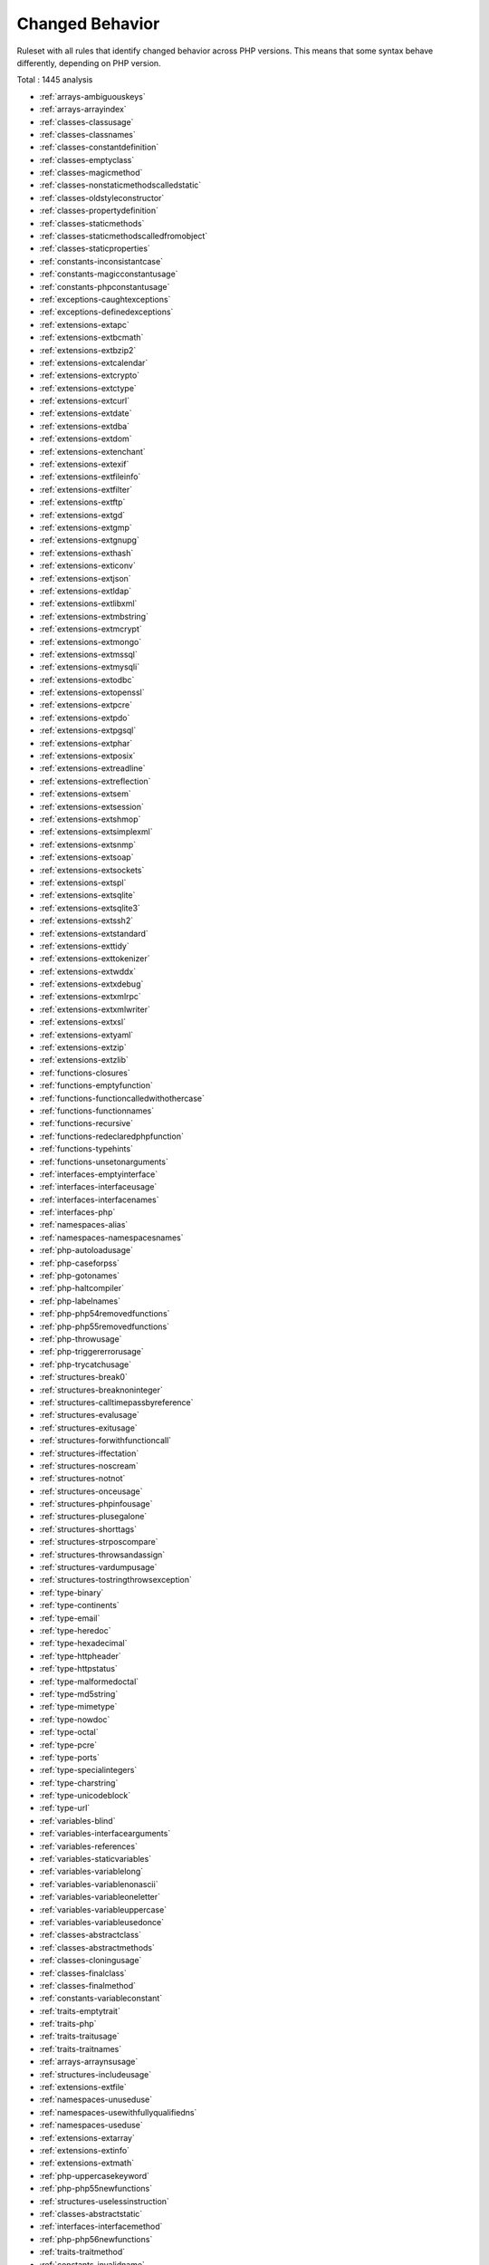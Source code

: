 .. _ruleset-changed-behavior:

Changed Behavior
++++++++++++++++

.. meta::
	:description:
		Changed Behavior: Ruleset with all rules that identify changed behavior across PHP versions..
	:twitter:card: summary_large_image
	:twitter:site: @exakat
	:twitter:title: Changed Behavior
	:twitter:description: Changed Behavior: Ruleset with all rules that identify changed behavior across PHP versions.
	:twitter:creator: @exakat
	:twitter:image:src: https://www.exakat.io/wp-content/uploads/2020/06/logo-exakat.png
	:og:image: https://www.exakat.io/wp-content/uploads/2020/06/logo-exakat.png
	:og:title: Changed Behavior
	:og:type: article
	:og:description: Ruleset with all rules that identify changed behavior across PHP versions.
	:og:url: https://exakat.readthedocs.io/en/latest/Rulesets/Changed Behavior.html
	:og:locale: en

Ruleset with all rules that identify changed behavior across PHP versions. This means that some syntax behave differently, depending on PHP version.

Total : 1445 analysis

* :ref:`arrays-ambiguouskeys`
* :ref:`arrays-arrayindex`
* :ref:`classes-classusage`
* :ref:`classes-classnames`
* :ref:`classes-constantdefinition`
* :ref:`classes-emptyclass`
* :ref:`classes-magicmethod`
* :ref:`classes-nonstaticmethodscalledstatic`
* :ref:`classes-oldstyleconstructor`
* :ref:`classes-propertydefinition`
* :ref:`classes-staticmethods`
* :ref:`classes-staticmethodscalledfromobject`
* :ref:`classes-staticproperties`
* :ref:`constants-inconsistantcase`
* :ref:`constants-magicconstantusage`
* :ref:`constants-phpconstantusage`
* :ref:`exceptions-caughtexceptions`
* :ref:`exceptions-definedexceptions`
* :ref:`extensions-extapc`
* :ref:`extensions-extbcmath`
* :ref:`extensions-extbzip2`
* :ref:`extensions-extcalendar`
* :ref:`extensions-extcrypto`
* :ref:`extensions-extctype`
* :ref:`extensions-extcurl`
* :ref:`extensions-extdate`
* :ref:`extensions-extdba`
* :ref:`extensions-extdom`
* :ref:`extensions-extenchant`
* :ref:`extensions-extexif`
* :ref:`extensions-extfileinfo`
* :ref:`extensions-extfilter`
* :ref:`extensions-extftp`
* :ref:`extensions-extgd`
* :ref:`extensions-extgmp`
* :ref:`extensions-extgnupg`
* :ref:`extensions-exthash`
* :ref:`extensions-exticonv`
* :ref:`extensions-extjson`
* :ref:`extensions-extldap`
* :ref:`extensions-extlibxml`
* :ref:`extensions-extmbstring`
* :ref:`extensions-extmcrypt`
* :ref:`extensions-extmongo`
* :ref:`extensions-extmssql`
* :ref:`extensions-extmysqli`
* :ref:`extensions-extodbc`
* :ref:`extensions-extopenssl`
* :ref:`extensions-extpcre`
* :ref:`extensions-extpdo`
* :ref:`extensions-extpgsql`
* :ref:`extensions-extphar`
* :ref:`extensions-extposix`
* :ref:`extensions-extreadline`
* :ref:`extensions-extreflection`
* :ref:`extensions-extsem`
* :ref:`extensions-extsession`
* :ref:`extensions-extshmop`
* :ref:`extensions-extsimplexml`
* :ref:`extensions-extsnmp`
* :ref:`extensions-extsoap`
* :ref:`extensions-extsockets`
* :ref:`extensions-extspl`
* :ref:`extensions-extsqlite`
* :ref:`extensions-extsqlite3`
* :ref:`extensions-extssh2`
* :ref:`extensions-extstandard`
* :ref:`extensions-exttidy`
* :ref:`extensions-exttokenizer`
* :ref:`extensions-extwddx`
* :ref:`extensions-extxdebug`
* :ref:`extensions-extxmlrpc`
* :ref:`extensions-extxmlwriter`
* :ref:`extensions-extxsl`
* :ref:`extensions-extyaml`
* :ref:`extensions-extzip`
* :ref:`extensions-extzlib`
* :ref:`functions-closures`
* :ref:`functions-emptyfunction`
* :ref:`functions-functioncalledwithothercase`
* :ref:`functions-functionnames`
* :ref:`functions-recursive`
* :ref:`functions-redeclaredphpfunction`
* :ref:`functions-typehints`
* :ref:`functions-unsetonarguments`
* :ref:`interfaces-emptyinterface`
* :ref:`interfaces-interfaceusage`
* :ref:`interfaces-interfacenames`
* :ref:`interfaces-php`
* :ref:`namespaces-alias`
* :ref:`namespaces-namespacesnames`
* :ref:`php-autoloadusage`
* :ref:`php-caseforpss`
* :ref:`php-gotonames`
* :ref:`php-haltcompiler`
* :ref:`php-labelnames`
* :ref:`php-php54removedfunctions`
* :ref:`php-php55removedfunctions`
* :ref:`php-throwusage`
* :ref:`php-triggererrorusage`
* :ref:`php-trycatchusage`
* :ref:`structures-break0`
* :ref:`structures-breaknoninteger`
* :ref:`structures-calltimepassbyreference`
* :ref:`structures-evalusage`
* :ref:`structures-exitusage`
* :ref:`structures-forwithfunctioncall`
* :ref:`structures-iffectation`
* :ref:`structures-noscream`
* :ref:`structures-notnot`
* :ref:`structures-onceusage`
* :ref:`structures-phpinfousage`
* :ref:`structures-plusegalone`
* :ref:`structures-shorttags`
* :ref:`structures-strposcompare`
* :ref:`structures-throwsandassign`
* :ref:`structures-vardumpusage`
* :ref:`structures-tostringthrowsexception`
* :ref:`type-binary`
* :ref:`type-continents`
* :ref:`type-email`
* :ref:`type-heredoc`
* :ref:`type-hexadecimal`
* :ref:`type-httpheader`
* :ref:`type-httpstatus`
* :ref:`type-malformedoctal`
* :ref:`type-md5string`
* :ref:`type-mimetype`
* :ref:`type-nowdoc`
* :ref:`type-octal`
* :ref:`type-pcre`
* :ref:`type-ports`
* :ref:`type-specialintegers`
* :ref:`type-charstring`
* :ref:`type-unicodeblock`
* :ref:`type-url`
* :ref:`variables-blind`
* :ref:`variables-interfacearguments`
* :ref:`variables-references`
* :ref:`variables-staticvariables`
* :ref:`variables-variablelong`
* :ref:`variables-variablenonascii`
* :ref:`variables-variableoneletter`
* :ref:`variables-variableuppercase`
* :ref:`variables-variableusedonce`
* :ref:`classes-abstractclass`
* :ref:`classes-abstractmethods`
* :ref:`classes-cloningusage`
* :ref:`classes-finalclass`
* :ref:`classes-finalmethod`
* :ref:`constants-variableconstant`
* :ref:`traits-emptytrait`
* :ref:`traits-php`
* :ref:`traits-traitusage`
* :ref:`traits-traitnames`
* :ref:`arrays-arraynsusage`
* :ref:`structures-includeusage`
* :ref:`extensions-extfile`
* :ref:`namespaces-unuseduse`
* :ref:`namespaces-usewithfullyqualifiedns`
* :ref:`namespaces-useduse`
* :ref:`extensions-extarray`
* :ref:`extensions-extinfo`
* :ref:`extensions-extmath`
* :ref:`php-uppercasekeyword`
* :ref:`php-php55newfunctions`
* :ref:`structures-uselessinstruction`
* :ref:`classes-abstractstatic`
* :ref:`interfaces-interfacemethod`
* :ref:`php-php56newfunctions`
* :ref:`traits-traitmethod`
* :ref:`constants-invalidname`
* :ref:`constants-multipleconstantdefinition`
* :ref:`functions-wrongoptionalparameter`
* :ref:`functions-multiplesamearguments`
* :ref:`structures-echoprintconsistance`
* :ref:`php-isnullvsequalnull`
* :ref:`portability-fopenmode`
* :ref:`classes-thisisnotanarray`
* :ref:`type-onevariablestrings`
* :ref:`php-castingusage`
* :ref:`structures-functionsubscripting`
* :ref:`structures-nestedloops`
* :ref:`classes-staticcontainsthis`
* :ref:`php-closurethissupport`
* :ref:`structures-whilelisteach`
* :ref:`structures-onelinetwoinstructions`
* :ref:`functions-oneletterfunctions`
* :ref:`structures-multipledefinedcase`
* :ref:`structures-switchwithoutdefault`
* :ref:`structures-functionpresubscripting`
* :ref:`classes-propertyusedinternally`
* :ref:`classes-thisisforclasses`
* :ref:`structures-nestedternary`
* :ref:`structures-switchwithmultipledefault`
* :ref:`arrays-nonconstantarray`
* :ref:`constants-undefinedconstants`
* :ref:`constants-customconstantusage`
* :ref:`classes-mutualextension`
* :ref:`classes-citsamename`
* :ref:`extensions-extpcntl`
* :ref:`classes-isextclass`
* :ref:`extensions-extredis`
* :ref:`functions-isextfunction`
* :ref:`interfaces-isextinterface`
* :ref:`constants-isextconstant`
* :ref:`structures-htmlentitiescall`
* :ref:`structures-bracketless`
* :ref:`classes-definedconstants`
* :ref:`classes-undefinedconstants`
* :ref:`classes-usedprivatemethod`
* :ref:`classes-unusedprivatemethod`
* :ref:`functions-unusedfunctions`
* :ref:`functions-usedfunctions`
* :ref:`variables-variableusedoncebycontext`
* :ref:`structures-cryptwithoutsalt`
* :ref:`structures-mcryptcreateivwithoutoption`
* :ref:`structures-danglingarrayreferences`
* :ref:`extensions-extsqlsrv`
* :ref:`structures-queriesinloop`
* :ref:`classes-oldstylevar`
* :ref:`functions-aliasesusage`
* :ref:`functions-usesdefaultarguments`
* :ref:`functions-wrongnumberofarguments`
* :ref:`functions-hardcodedpasswords`
* :ref:`classes-unresolvedclasses`
* :ref:`php-exponentusage`
* :ref:`php-newexponent`
* :ref:`classes-constructor`
* :ref:`classes-uselessconstructor`
* :ref:`classes-implementisforinterface`
* :ref:`namespaces-unresolveduse`
* :ref:`structures-conditionalstructures`
* :ref:`constants-unusedconstants`
* :ref:`classes-definedstaticmp`
* :ref:`classes-undefinedstaticmp`
* :ref:`classes-accessprivate`
* :ref:`classes-accessprotected`
* :ref:`classes-psswithoutclass`
* :ref:`extensions-extzmq`
* :ref:`extensions-extmemcache`
* :ref:`extensions-extmemcached`
* :ref:`traits-isexttrait`
* :ref:`functions-variablearguments`
* :ref:`structures-multiplecatch`
* :ref:`classes-variableclasses`
* :ref:`functions-conditionedfunctions`
* :ref:`constants-conditionedconstants`
* :ref:`functions-isgenerator`
* :ref:`structures-tryfinally`
* :ref:`php-password55`
* :ref:`structures-dereferencingas`
* :ref:`php-staticclassusage`
* :ref:`structures-foreachwithlist`
* :ref:`structures-emptywithexpression`
* :ref:`structures-constantconditions`
* :ref:`namespaces-usefunctionsconstants`
* :ref:`structures-constantscalarexpression`
* :ref:`php-uppercasefunction`
* :ref:`functions-multiplereturn`
* :ref:`structures-unreachablecode`
* :ref:`functions-killsapp`
* :ref:`variables-writtenonlyvariable`
* :ref:`functions-mustreturn`
* :ref:`php-debuginfousage`
* :ref:`structures-emptylines`
* :ref:`type-stringinterpolation`
* :ref:`arrays-emptyslots`
* :ref:`functions-wrongnumberofargumentsmethods`
* :ref:`functions-hasfluentinterface`
* :ref:`functions-hasnotfluentinterface`
* :ref:`php-sethandlers`
* :ref:`extensions-extimagick`
* :ref:`classes-unusedmethods`
* :ref:`extensions-extoci8`
* :ref:`classes-usedmethods`
* :ref:`exceptions-overwriteexception`
* :ref:`structures-foreachneedreferencedsource`
* :ref:`structures-foreachreferenceisnotmodified`
* :ref:`extensions-extimap`
* :ref:`classes-overwrittenconst`
* :ref:`security-directinjection`
* :ref:`classes-dynamicmethodcall`
* :ref:`classes-dynamicnew`
* :ref:`classes-dynamicpropertycall`
* :ref:`structures-nochangeincomingvariables`
* :ref:`security-superglobalcontagion`
* :ref:`classes-dynamicclass`
* :ref:`structures-returnvoid`
* :ref:`structures-comparedcomparison`
* :ref:`structures-fileuploadusage`
* :ref:`php-returnwithparenthesis`
* :ref:`classes-unusedclass`
* :ref:`classes-usedclass`
* :ref:`extensions-extintl`
* :ref:`structures-unpreprocessed`
* :ref:`extensions-extpspell`
* :ref:`structures-nodirectaccess`
* :ref:`extensions-extopcache`
* :ref:`constants-isphpconstant`
* :ref:`security-sensitiveargument`
* :ref:`functions-isglobal`
* :ref:`extensions-extexpect`
* :ref:`classes-definedproperty`
* :ref:`classes-undefinedproperty`
* :ref:`classes-hasmagicproperty`
* :ref:`extensions-extgettext`
* :ref:`php-shortopentagrequired`
* :ref:`structures-booleanstrictcomparison`
* :ref:`structures-loneblock`
* :ref:`security-nosleep`
* :ref:`functions-shouldbetypehinted`
* :ref:`type-shouldbesinglequote`
* :ref:`php-superglobalusage`
* :ref:`structures-globalusage`
* :ref:`php-reservednames`
* :ref:`classes-shoulduseself`
* :ref:`structures-implicitglobal`
* :ref:`php-constwitharray`
* :ref:`structures-catchshadowsvariable`
* :ref:`namespaces-namespaceusage`
* :ref:`structures-noarrayunique`
* :ref:`files-definitionsonly`
* :ref:`functions-deepdefinitions`
* :ref:`classes-constantclass`
* :ref:`files-notdefinitionsonly`
* :ref:`structures-repeatedprint`
* :ref:`structures-printwithoutparenthesis`
* :ref:`structures-objectreferences`
* :ref:`classes-redefinedproperty`
* :ref:`classes-locallyunusedproperty`
* :ref:`classes-locallyusedproperty`
* :ref:`variables-lostreferences`
* :ref:`constants-createdoutsideitsnamespace`
* :ref:`namespaces-constantfullyqualified`
* :ref:`classes-propertyneverused`
* :ref:`structures-yodacomparison`
* :ref:`type-norealcomparison`
* :ref:`structures-sequenceinfor`
* :ref:`classes-shouldusethis`
* :ref:`classes-usethis`
* :ref:`classes-classaliasusage`
* :ref:`extensions-extapache`
* :ref:`extensions-extfpm`
* :ref:`security-parseurlwithoutparameters`
* :ref:`type-stringholdavariable`
* :ref:`structures-echowithconcat`
* :ref:`structures-unusedglobal`
* :ref:`structures-uselessglobal`
* :ref:`structures-shouldpreprocess`
* :ref:`performances-slowfunctions`
* :ref:`classes-uselessfinal`
* :ref:`structures-useconstant`
* :ref:`structures-resourcesusage`
* :ref:`structures-uselessunset`
* :ref:`structures-buriedassignation`
* :ref:`structures-duplicatecalls`
* :ref:`performances-arraymergeinloops`
* :ref:`structures-uselessparenthesis`
* :ref:`structures-shellusage`
* :ref:`structures-fileusage`
* :ref:`structures-mailusage`
* :ref:`structures-dynamiccalls`
* :ref:`classes-unresolvedinstanceof`
* :ref:`php-useobjectapi`
* :ref:`exceptions-unthrown`
* :ref:`classes-testclass`
* :ref:`classes-tostringpss`
* :ref:`php-usepathinfo`
* :ref:`functions-shoulduseconstants`
* :ref:`security-avoidthosecrypto`
* :ref:`extensions-extdio`
* :ref:`structures-noparenthesisforlanguageconstruct`
* :ref:`structures-unusedlabel`
* :ref:`structures-nohardcodedpath`
* :ref:`php-methodcallonnew`
* :ref:`structures-nohardcodedport`
* :ref:`extensions-extphalcon`
* :ref:`functions-useconstantasarguments`
* :ref:`structures-impliedif`
* :ref:`variables-overwrittenliterals`
* :ref:`classes-makedefault`
* :ref:`classes-nopublicaccess`
* :ref:`composer-usecomposer`
* :ref:`composer-autoload`
* :ref:`structures-shouldchainexception`
* :ref:`interfaces-usedinterfaces`
* :ref:`interfaces-unusedinterfaces`
* :ref:`interfaces-uselessinterfaces`
* :ref:`interfaces-undefinedinterfaces`
* :ref:`extensions-extapcu`
* :ref:`structures-doubleinstruction`
* :ref:`security-shouldusepreparedstatement`
* :ref:`classes-isinterfacemethod`
* :ref:`structures-printanddie`
* :ref:`structures-uncheckedresources`
* :ref:`php-classconstwitharray`
* :ref:`extensions-exttrader`
* :ref:`extensions-extmailparse`
* :ref:`extensions-extmail`
* :ref:`classes-unresolvedcatch`
* :ref:`structures-nohardcodedip`
* :ref:`structures-variableglobal`
* :ref:`php-reservedkeywords7`
* :ref:`structures-unsetinforeach`
* :ref:`structures-couldbestatic`
* :ref:`classes-multipledeclarations`
* :ref:`security-comparehash`
* :ref:`namespaces-emptynamespace`
* :ref:`structures-coulduseshortassignation`
* :ref:`classes-uselessabstract`
* :ref:`classes-onlystaticmethods`
* :ref:`classes-nullonnew`
* :ref:`php-scalartypehintusage`
* :ref:`php-returntypehintusage`
* :ref:`extensions-extob`
* :ref:`namespaces-globalimport`
* :ref:`structures-staticloop`
* :ref:`performances-prepostincrement`
* :ref:`extensions-extgeoip`
* :ref:`extensions-extevent`
* :ref:`extensions-extamqp`
* :ref:`extensions-extgearman`
* :ref:`extensions-extcom`
* :ref:`extensions-extgmagick`
* :ref:`extensions-extibase`
* :ref:`extensions-extinotify`
* :ref:`extensions-extxdiff`
* :ref:`extensions-extev`
* :ref:`extensions-extast`
* :ref:`extensions-extxml`
* :ref:`extensions-extxhprof`
* :ref:`structures-indicesareintorstring`
* :ref:`type-shouldtypecast`
* :ref:`classes-noselfreferencingconstant`
* :ref:`structures-nodirectusage`
* :ref:`structures-breakoutsideloop`
* :ref:`structures-elseusage`
* :ref:`classes-oneobjectoperatorperline`
* :ref:`structures-issetwithconstant`
* :ref:`structures-nosubstrone`
* :ref:`structures-globaloutsideloop`
* :ref:`classes-anonymous`
* :ref:`constants-isglobalconstant`
* :ref:`php-coalesce`
* :ref:`structures-doubleassignation`
* :ref:`php-unicodeescapesyntax`
* :ref:`php-php70newfunctions`
* :ref:`php-php70removedfunctions`
* :ref:`php-php70newclasses`
* :ref:`php-php70newinterfaces`
* :ref:`php-listwithappends`
* :ref:`php-globalwithoutsimplevariable`
* :ref:`php-parenthesisasparameter`
* :ref:`php-foreachdontchangepointer`
* :ref:`variables-php5indirectexpression`
* :ref:`variables-php7indirectexpression`
* :ref:`php-unicodeescapepartial`
* :ref:`php-php70removeddirective`
* :ref:`php-directivesusage`
* :ref:`structures-uselessbrackets`
* :ref:`structures-pregoptione`
* :ref:`structures-evalwithouttry`
* :ref:`classes-isnotfamily`
* :ref:`php-nolistwithstring`
* :ref:`structures-setlocaleneedsconstants`
* :ref:`structures-globalinglobal`
* :ref:`php-usortsorting`
* :ref:`type-hexadecimalstring`
* :ref:`extensions-extfann`
* :ref:`functions-relayfunction`
* :ref:`functions-funcgetargmodified`
* :ref:`php-usecli`
* :ref:`type-sapi`
* :ref:`security-registerglobals`
* :ref:`files-services`
* :ref:`structures-useinstanceof`
* :ref:`type-silentlycastinteger`
* :ref:`traits-usedtrait`
* :ref:`traits-unusedtrait`
* :ref:`structures-php7dirname`
* :ref:`structures-errormessages`
* :ref:`structures-timestampdifference`
* :ref:`classes-samenameasfile`
* :ref:`extensions-exthttp`
* :ref:`variables-realvariables`
* :ref:`functions-realfunctions`
* :ref:`classes-normalmethods`
* :ref:`structures-switchtoswitch`
* :ref:`php-internalparametertype`
* :ref:`classes-couldbeprivate`
* :ref:`classes-redefinedmethods`
* :ref:`classes-redefinedconstants`
* :ref:`files-iscomponent`
* :ref:`classes-redefineddefault`
* :ref:`php-fopenmode`
* :ref:`variables-closenaming`
* :ref:`php-middleversion`
* :ref:`php-pregmatchallflag`
* :ref:`security-curloptions`
* :ref:`structures-negativepow`
* :ref:`interfaces-alreadyparentsinterface`
* :ref:`php-betterrand`
* :ref:`php-cantusereturnvalueinwritecontext`
* :ref:`php-setexceptionhandlerphp7`
* :ref:`classes-cantextendfinal`
* :ref:`structures-ternaryinconcat`
* :ref:`classes-usingthisoutsideaclass`
* :ref:`structures-simplepreg`
* :ref:`extensions-exttokyotyrant`
* :ref:`extensions-extv8js`
* :ref:`php-yieldusage`
* :ref:`php-yieldfromusage`
* :ref:`php-pearusage`
* :ref:`traits-undefinedtrait`
* :ref:`structures-nohardcodedhash`
* :ref:`structures-identicalconditions`
* :ref:`structures-unknownpregoption`
* :ref:`structures-randomwithouttry`
* :ref:`structures-nochoice`
* :ref:`structures-commonalternatives`
* :ref:`structures-logicalmistakes`
* :ref:`exceptions-alreadycaught`
* :ref:`extensions-extlua`
* :ref:`exceptions-uncaughtexceptions`
* :ref:`exceptions-caughtbutnotthrown`
* :ref:`structures-sameconditions`
* :ref:`php-php71newclasses`
* :ref:`structures-returntruefalse`
* :ref:`security-gpraliases`
* :ref:`security-indirectinjection`
* :ref:`structures-uselessswitch`
* :ref:`variables-overwriting`
* :ref:`structures-couldusedir`
* :ref:`php-shouldusecoalesce`
* :ref:`classes-makeglobalaproperty`
* :ref:`php-listwithkeys`
* :ref:`structures-ifwithsameconditions`
* :ref:`extensions-extsuhosin`
* :ref:`security-unserializesecondarg`
* :ref:`exceptions-throwfunctioncall`
* :ref:`security-cantdisablefunction`
* :ref:`functions-functionsusingreference`
* :ref:`classes-useinstanceof`
* :ref:`performances-makeonecall`
* :ref:`classes-propertyusedabove`
* :ref:`php-listshortsyntax`
* :ref:`structures-resultmaybemissing`
* :ref:`php-usenullabletype`
* :ref:`classes-definedparentmp`
* :ref:`variables-globals`
* :ref:`structures-nevernegative`
* :ref:`php-php71removeddirective`
* :ref:`php-php71newfunctions`
* :ref:`exceptions-multiplecatch`
* :ref:`classes-isupperfamily`
* :ref:`structures-emptyblocks`
* :ref:`classes-usedprotectedmethod`
* :ref:`classes-unusedprotectedmethods`
* :ref:`structures-usesystemtmp`
* :ref:`portability-linuxonlyfiles`
* :ref:`performances-notcountnull`
* :ref:`traits-dependanttrait`
* :ref:`namespaces-hiddenuse`
* :ref:`namespaces-couldusealias`
* :ref:`namespaces-shouldmakealias`
* :ref:`classes-multipletraitorinterface`
* :ref:`namespaces-multiplealiasdefinitions`
* :ref:`structures-nestedifthen`
* :ref:`structures-casttoboolean`
* :ref:`structures-failingsubstrcomparison`
* :ref:`structures-shouldmaketernary`
* :ref:`structures-modernempty`
* :ref:`structures-usepositivecondition`
* :ref:`structures-dropelseafterreturn`
* :ref:`classes-useclassoperator`
* :ref:`extensions-extrar`
* :ref:`security-dontechoerror`
* :ref:`structures-uselesscasting`
* :ref:`structures-noissetwithempty`
* :ref:`performances-timevsstrtotime`
* :ref:`classes-unitializedproperties`
* :ref:`structures-onelevelofindentation`
* :ref:`structures-onedotorobjectoperatorperline`
* :ref:`structures-bailoutearly`
* :ref:`php-php71microseconds`
* :ref:`structures-dontchangeblindkey`
* :ref:`arrays-gettinglastelement`
* :ref:`exceptions-rethrown`
* :ref:`type-octalinstring`
* :ref:`performances-avoidarraypush`
* :ref:`extensions-extnsapi`
* :ref:`extensions-extnewt`
* :ref:`extensions-extncurses`
* :ref:`composer-usecomposerlock`
* :ref:`php-globalsvsglobal`
* :ref:`php-unsetorcast`
* :ref:`php-closetagsconsistency`
* :ref:`extensions-extstring`
* :ref:`classes-finalbyocramius`
* :ref:`extensions-extmongodb`
* :ref:`php-shouldusefunction`
* :ref:`structures-oneexpressionbracketsconsistency`
* :ref:`performances-fetchonerowformat`
* :ref:`performances-noglob`
* :ref:`structures-noassignationinfunction`
* :ref:`classes-couldbeprotectedproperty`
* :ref:`structures-longarguments`
* :ref:`variables-assignedtwiceormore`
* :ref:`php-php72deprecation`
* :ref:`php-errorlogusage`
* :ref:`classes-raisedaccesslevel`
* :ref:`type-sql`
* :ref:`classes-strangename`
* :ref:`extensions-extlibsodium`
* :ref:`php-classfunctionconfusion`
* :ref:`exceptions-forgottenthrown`
* :ref:`php-shouldusearraycolumn`
* :ref:`namespaces-multiplealiasdefinitionperfile`
* :ref:`structures-dirthenslash`
* :ref:`classes-nopssoutsideclass`
* :ref:`classes-usedonceproperty`
* :ref:`classes-propertyusedinonemethodonly`
* :ref:`extensions-extds`
* :ref:`structures-noneedforelse`
* :ref:`security-shouldusesessionregenerateid`
* :ref:`variables-strangename`
* :ref:`constants-strangename`
* :ref:`structures-regexdelimiter`
* :ref:`functions-couldbecallable`
* :ref:`security-encodedletters`
* :ref:`classes-toomanyfinds`
* :ref:`php-usecookies`
* :ref:`php-usesetcookie`
* :ref:`security-setcookieargs`
* :ref:`structures-checkalltypes`
* :ref:`structures-missingcases`
* :ref:`php-php72newfunctions`
* :ref:`php-php72newconstants`
* :ref:`php-groupusedeclaration`
* :ref:`classes-methodisoverwritten`
* :ref:`php-prints`
* :ref:`structures-repeatedregex`
* :ref:`php-noclassinglobal`
* :ref:`php-crc32mightbenegative`
* :ref:`structures-couldusestrrepeat`
* :ref:`structures-suspiciouscomparison`
* :ref:`type-stringwithstrangespace`
* :ref:`structures-differencepreference`
* :ref:`structures-alternativeconsistencebyfile`
* :ref:`extensions-extsphinx`
* :ref:`php-trymultiplecatch`
* :ref:`extensions-extgrpc`
* :ref:`functions-onlyvariablepassedbyreference`
* :ref:`functions-noreturnused`
* :ref:`php-usebrowscap`
* :ref:`structures-usedebug`
* :ref:`functions-noclassastypehint`
* :ref:`structures-noreferenceonleft`
* :ref:`classes-implementedmethodsarepublic`
* :ref:`functions-couldtypehint`
* :ref:`psr-psr16usage`
* :ref:`psr-psr7usage`
* :ref:`psr-psr6usage`
* :ref:`psr-psr3usage`
* :ref:`psr-psr11usage`
* :ref:`psr-psr13usage`
* :ref:`extensions-extstats`
* :ref:`classes-typehintcyclicdependencies`
* :ref:`structures-concatenationinterpolationfavorite`
* :ref:`php-php73newfunctions`
* :ref:`classes-toomanyinjections`
* :ref:`patterns-dependencyinjection`
* :ref:`patterns-courrierantipattern`
* :ref:`extensions-extgender`
* :ref:`extensions-extjudy`
* :ref:`functions-couldcentralize`
* :ref:`interfaces-coulduseinterface`
* :ref:`classes-orderofdeclaration`
* :ref:`vendors-yii`
* :ref:`vendors-codeigniter`
* :ref:`vendors-laravel`
* :ref:`vendors-symfony`
* :ref:`vendors-wordpress`
* :ref:`php-usesessionstartoptions`
* :ref:`classes-cantinheritabstractmethod`
* :ref:`vendors-joomla`
* :ref:`structures-nonbreakablespaceinnames`
* :ref:`functions-multipledeclarations`
* :ref:`classes-avoidoptionalproperties`
* :ref:`structures-heredocdelimiterfavorite`
* :ref:`extensions-extswoole`
* :ref:`php-isnan`
* :ref:`php-isinf`
* :ref:`structures-noreturninfinally`
* :ref:`structures-constdefinefavorite`
* :ref:`security-mkdirdefault`
* :ref:`php-declarestrict`
* :ref:`php-declarestricttype`
* :ref:`php-declareencoding`
* :ref:`structures-mismatchedternary`
* :ref:`functions-mismatcheddefaultarguments`
* :ref:`functions-mismatchedtypehint`
* :ref:`php-groupusetrailingcomma`
* :ref:`php-lettercharslogicalfavorite`
* :ref:`php-issetmultipleargs`
* :ref:`classes-nomagicwitharray`
* :ref:`php-php72objectkeyword`
* :ref:`classes-childremovetypehint`
* :ref:`extensions-extxattr`
* :ref:`performances-noconcatinloop`
* :ref:`functions-optionalparameter`
* :ref:`php-nosubstrminusone`
* :ref:`performances-logicaltoinarray`
* :ref:`structures-shoulduseforeach`
* :ref:`extensions-extrdkafka`
* :ref:`extensions-extfam`
* :ref:`php-shellfavorite`
* :ref:`classes-constantusedbelow`
* :ref:`classes-couldbeprivateconstante`
* :ref:`classes-couldbeprotectedconstant`
* :ref:`classes-methodusedbelow`
* :ref:`classes-couldbeprivatemethod`
* :ref:`classes-couldbeprotectedmethod`
* :ref:`php-pathinforeturns`
* :ref:`php-usepathinfoargs`
* :ref:`extensions-extparle`
* :ref:`type-regex`
* :ref:`structures-fallthrough`
* :ref:`security-uploadfilenameinjection`
* :ref:`security-anchorregex`
* :ref:`structures-multipletypevariable`
* :ref:`structures-iszero`
* :ref:`security-sessionlazywrite`
* :ref:`php-sessionvariables`
* :ref:`php-cookiesvariables`
* :ref:`structures-complexexpression`
* :ref:`php-dateformats`
* :ref:`structures-couldbeelse`
* :ref:`performances-simpleswitch`
* :ref:`structures-nextmonthtrap`
* :ref:`performances-substrfirst`
* :ref:`vendors-drupal`
* :ref:`classes-ambiguousstatic`
* :ref:`vendors-phalcon`
* :ref:`vendors-fuel`
* :ref:`structures-uselistwithforeach`
* :ref:`classes-dontsendthisinconstructor`
* :ref:`php-cryptousage`
* :ref:`classes-integerasproperty`
* :ref:`structures-nogetclassnull`
* :ref:`php-php72newclasses`
* :ref:`php-avoidseterrorhandlercontextarg`
* :ref:`php-hashusesobjects`
* :ref:`structures-missingnew`
* :ref:`php-unknownpcre2option`
* :ref:`performances-php7encapsedstrings`
* :ref:`type-arrayindex`
* :ref:`type-gpcindex`
* :ref:`extensions-extvips`
* :ref:`php-dlusage`
* :ref:`classes-parentfirst`
* :ref:`variables-uncommonenvvar`
* :ref:`structures-invalidregex`
* :ref:`structures-assignedinonebranch`
* :ref:`functions-avoidbooleanargument`
* :ref:`extensions-extigbinary`
* :ref:`php-shouldusearrayfilter`
* :ref:`php-notscalartype`
* :ref:`structures-identicalonbothsides`
* :ref:`structures-identicalconsecutive`
* :ref:`security-sqlite3requiressinglequotes`
* :ref:`security-nonetforxmlload`
* :ref:`functions-unusedinheritedvariable`
* :ref:`files-missinginclude`
* :ref:`variables-localglobals`
* :ref:`functions-uselessreferenceargument`
* :ref:`functions-fallbackfunction`
* :ref:`structures-reusevariable`
* :ref:`performances-doublearrayflip`
* :ref:`exceptions-uselesscatch`
* :ref:`structures-gotokeydirectly`
* :ref:`structures-possibleinfiniteloop`
* :ref:`structures-shouldusemath`
* :ref:`extensions-exthrtime`
* :ref:`structures-testthencast`
* :ref:`structures-couldusecompact`
* :ref:`php-foreachobject`
* :ref:`extensions-extxxtea`
* :ref:`extensions-extuopz`
* :ref:`extensions-extvarnish`
* :ref:`extensions-extopencensus`
* :ref:`security-dynamicdl`
* :ref:`php-php73lastemptyargument`
* :ref:`extensions-extleveldb`
* :ref:`structures-usecountrecursive`
* :ref:`classes-propertycouldbelocal`
* :ref:`extensions-extdb2`
* :ref:`arrays-masscreation`
* :ref:`php-toomanynativecalls`
* :ref:`functions-toomanyparameters`
* :ref:`php-shouldpreprocess`
* :ref:`classes-pppdeclarationstyle`
* :ref:`structures-possibleincrement`
* :ref:`structures-substrlastarg`
* :ref:`classes-redefinedprivateproperty`
* :ref:`classes-dontunsetproperties`
* :ref:`php-strtrarguments`
* :ref:`performances-regexoncollector`
* :ref:`structures-missingparenthesis`
* :ref:`structures-oneifissufficient`
* :ref:`structures-couldusearrayunique`
* :ref:`structures-wrongrange`
* :ref:`extensions-extzookeeper`
* :ref:`extensions-extcmark`
* :ref:`classes-cantinstantiateclass`
* :ref:`performances-strpostoomuch`
* :ref:`performances-doinbase`
* :ref:`classes-weaktype`
* :ref:`performances-cachevariableoutsideloop`
* :ref:`performances-useblindvar`
* :ref:`security-configureextract`
* :ref:`php-compactinexistant`
* :ref:`classes-methodsignaturemustbecompatible`
* :ref:`functions-mismatchtypeanddefault`
* :ref:`php-flexibleheredoc`
* :ref:`classes-constvisibilityusage`
* :ref:`structures-shoulduseoperator`
* :ref:`structures-comparisonfavorite`
* :ref:`structures-gtorltfavorite`
* :ref:`structures-comparedbutnotassignedstrings`
* :ref:`functions-couldbestaticclosure`
* :ref:`security-moveuploadedfile`
* :ref:`structures-dontmixplusplus`
* :ref:`exceptions-cantthrow`
* :ref:`classes-abstractorimplements`
* :ref:`extensions-exteio`
* :ref:`classes-incompatiblesignature`
* :ref:`classes-ambiguousvisibilities`
* :ref:`php-hashalgos71`
* :ref:`classes-undefinedstaticclass`
* :ref:`php-php70scalartypehints`
* :ref:`php-php71scalartypehints`
* :ref:`php-php72scalartypehints`
* :ref:`traits-locallyusedproperty`
* :ref:`extensions-extlzf`
* :ref:`extensions-extmsgpack`
* :ref:`arrays-withcallback`
* :ref:`php-coulduseiscountable`
* :ref:`php-detectcurrentclass`
* :ref:`php-avoidreal`
* :ref:`constants-constdefinepreference`
* :ref:`constants-defineinsensitivepreference`
* :ref:`php-assertfunctionisreserved`
* :ref:`classes-couldbeabstractclass`
* :ref:`structures-continueisforloop`
* :ref:`php-trailingcomma`
* :ref:`php-mustcallparentconstructor`
* :ref:`traits-undefinedinsteadof`
* :ref:`traits-methodcollisiontraits`
* :ref:`structures-jsonwithoption`
* :ref:`classes-couldbefinal`
* :ref:`functions-closure2string`
* :ref:`structures-inconsistentelseif`
* :ref:`security-cantdisableclass`
* :ref:`extensions-extseaslog`
* :ref:`functions-adddefaultvalue`
* :ref:`functions-onlyvariableforreference`
* :ref:`security-filterinputsource`
* :ref:`structures-namedregex`
* :ref:`structures-invalidpackformat`
* :ref:`interfaces-repeatedinterface`
* :ref:`php-noreferenceforstaticproperty`
* :ref:`structures-dontreadandwriteinoneexpression`
* :ref:`type-pack`
* :ref:`type-printf`
* :ref:`structures-basenamesuffix`
* :ref:`exceptions-isphpexception`
* :ref:`extensions-extdecimal`
* :ref:`extensions-extpsr`
* :ref:`structures-dontlooponyield`
* :ref:`structures-variablemaybenonglobal`
* :ref:`classes-unreachableconstant`
* :ref:`interfaces-avoidselfininterface`
* :ref:`classes-shouldhavedestructor`
* :ref:`security-safehttpheaders`
* :ref:`structures-directlyusefile`
* :ref:`traits-uselessalias`
* :ref:`extensions-extsdl`
* :ref:`performances-issetwholearray`
* :ref:`extensions-extwasm`
* :ref:`traits-selfusingtrait`
* :ref:`traits-multipleusage`
* :ref:`classes-couldbestatic`
* :ref:`functions-multipleidenticalclosure`
* :ref:`type-path`
* :ref:`php-missingsubpattern`
* :ref:`performances-arraykeyexistsspeedup`
* :ref:`php-typedpropertyusage`
* :ref:`structures-novariableisacondition`
* :ref:`extensions-extweakref`
* :ref:`extensions-extpcov`
* :ref:`functions-insufficienttypehint`
* :ref:`constants-dynamiccreation`
* :ref:`php-php80removedfunctions`
* :ref:`php-php80removedconstant`
* :ref:`classes-demeterlaw`
* :ref:`patterns-factory`
* :ref:`functions-typehintmustbereturned`
* :ref:`variables-inconsistentusage`
* :ref:`classes-shoulddeepclone`
* :ref:`classes-clonewithnonobject`
* :ref:`variables-selftransform`
* :ref:`classes-checkoncallusage`
* :ref:`exceptions-catche`
* :ref:`php-implodeonearg`
* :ref:`security-integerconversion`
* :ref:`php-incomingvalues`
* :ref:`extensions-extsvm`
* :ref:`functions-uselessdefault`
* :ref:`classes-avoidoptionarrays`
* :ref:`extensions-extffi`
* :ref:`extensions-extpassword`
* :ref:`extensions-extzendmonitor`
* :ref:`extensions-extuuid`
* :ref:`traits-traitnotfound`
* :ref:`structures-castingternary`
* :ref:`php-concatandaddition`
* :ref:`functions-uselessargument`
* :ref:`php-php74newfunctions`
* :ref:`security-minusoneonerror`
* :ref:`classes-identicalmethods`
* :ref:`structures-noappendonsource`
* :ref:`performances-autoappend`
* :ref:`performances-memoizemagiccall`
* :ref:`classes-makemagicconcrete`
* :ref:`structures-substrtotrim`
* :ref:`performances-regexonarrays`
* :ref:`performances-php74arraykeyexists`
* :ref:`variables-complexdynamicnames`
* :ref:`structures-curlversionnow`
* :ref:`php-php74newclasses`
* :ref:`php-php74newconstants`
* :ref:`classes-unusedconstant`
* :ref:`traits-couldusetrait`
* :ref:`structures-infiniterecursion`
* :ref:`classes-dependantabstractclass`
* :ref:`functions-wrongreturnedtype`
* :ref:`functions-generatorcannotreturn`
* :ref:`functions-cantuse`
* :ref:`php-usedatetimeimmutable`
* :ref:`structures-usearrayfunctions`
* :ref:`functions-uselesstypecheck`
* :ref:`classes-disconnectedclasses`
* :ref:`structures-foreachsourcevalue`
* :ref:`php-avoidmbdectectencoding`
* :ref:`php-php74removedfunctions`
* :ref:`php-php74mbstrrpos3rdarg`
* :ref:`php-arraykeyexistswithobjects`
* :ref:`php-reflectionexportisdeprecated`
* :ref:`php-integerseparatorusage`
* :ref:`classes-noparent`
* :ref:`php-serializemagic`
* :ref:`php-scalararenotarrays`
* :ref:`type-similarintegers`
* :ref:`complete-phpnativereference`
* :ref:`complete-createcompactvariables`
* :ref:`complete-propagateconstants`
* :ref:`php-php74reservedkeyword`
* :ref:`security-noentignore`
* :ref:`complete-overwrittenproperties`
* :ref:`complete-setclonelink`
* :ref:`complete-createmagicproperty`
* :ref:`complete-setparentdefinition`
* :ref:`complete-makeclassmethoddefinition`
* :ref:`complete-createdefaultvalues`
* :ref:`structures-arraymergeandvariadic`
* :ref:`complete-makeclassconstantdefinition`
* :ref:`complete-setclassremotedefinitionwithinjection`
* :ref:`complete-solvetraitmethods`
* :ref:`complete-followclosuredefinition`
* :ref:`php-php74deprecation`
* :ref:`structures-implodeargsorder`
* :ref:`php-php74removeddirective`
* :ref:`php-hashalgos74`
* :ref:`structures-opensslrandompseudobytesecondarg`
* :ref:`structures-striptagsskipsclosedtag`
* :ref:`arrays-nospreadforhash`
* :ref:`php-usecontravariance`
* :ref:`complete-setclassremotedefinitionwithreturntypehint`
* :ref:`complete-setclassremotedefinitionwithlocalnew`
* :ref:`complete-setclassremotedefinitionwithtypehint`
* :ref:`complete-setclassremotedefinitionwithglobal`
* :ref:`complete-setclasspropertydefinitionwithtypehint`
* :ref:`complete-setarrayclassdefinition`
* :ref:`complete-setclassmethodremotedefinition`
* :ref:`functions-usearrowfunctions`
* :ref:`structures-maxlevelofidentation`
* :ref:`dump-environnementvariables`
* :ref:`dump-indentationlevels`
* :ref:`php-spreadoperatorforarray`
* :ref:`php-nestedternarywithoutparenthesis`
* :ref:`dump-cyclomaticcomplexity`
* :ref:`structures-shoulduseexplodeargs`
* :ref:`performances-usearrayslice`
* :ref:`structures-coalesceandconcat`
* :ref:`structures-alwaysfalse`
* :ref:`classes-incompatiblesignature74`
* :ref:`interfaces-isnotimplemented`
* :ref:`functions-noliteralforreference`
* :ref:`interfaces-nogaranteeforpropertyconstant`
* :ref:`dump-collectliterals`
* :ref:`type-duplicateliteral`
* :ref:`security-noweaksslcrypto`
* :ref:`type-udpdomains`
* :ref:`performances-mbstringinloop`
* :ref:`dump-collectparametercounts`
* :ref:`dump-collectlocalvariablecounts`
* :ref:`classes-nonnullablesetters`
* :ref:`structures-usecasevalue`
* :ref:`dump-dereferencinglevels`
* :ref:`classes-toomanydereferencing`
* :ref:`structures-useurlqueryfunctions`
* :ref:`dump-collectforeachfavorite`
* :ref:`interfaces-cantimplementtraversable`
* :ref:`functions-parameterhiding`
* :ref:`functions-wrongcase`
* :ref:`php-isawithstring`
* :ref:`structures-mbstringunknownencoding`
* :ref:`dump-collectmbstringencodings`
* :ref:`arrays-weirdindex`
* :ref:`php-filtertoaddslashes`
* :ref:`structures-mbstringthirdarg`
* :ref:`dump-typehintingstats`
* :ref:`vendors-typo3`
* :ref:`vendors-concrete5`
* :ref:`namespaces-wrongcase`
* :ref:`complete-createforeachdefault`
* :ref:`classes-immutablesignature`
* :ref:`structures-mergeifthen`
* :ref:`functions-wrongtypewithcall`
* :ref:`functions-couldtypewithstring`
* :ref:`type-shellcommands`
* :ref:`functions-couldtypewithiterable`
* :ref:`classes-insufficientpropertytypehint`
* :ref:`dump-inclusions`
* :ref:`dump-typehintorder`
* :ref:`dump-neworder`
* :ref:`functions-wrongtypehintedname`
* :ref:`dump-parameterargumentslinks`
* :ref:`functions-exceedingtypehint`
* :ref:`functions-nullablewithoutcheck`
* :ref:`dump-collectclassinterfacecounts`
* :ref:`dump-collectclassdepth`
* :ref:`dump-collectclasschildren`
* :ref:`functions-semantictyping`
* :ref:`functions-missingtypehint`
* :ref:`classes-fossilizedmethod`
* :ref:`structures-notequal`
* :ref:`php-coalesceequal`
* :ref:`interfaces-possibleinterfaces`
* :ref:`dump-constantorder`
* :ref:`php-php80variablesyntax`
* :ref:`php-php80newfunctions`
* :ref:`functions-dontusevoid`
* :ref:`php-php80onlytypehints`
* :ref:`php-php80uniontypehint`
* :ref:`classes-uninitedproperty`
* :ref:`classes-hiddennullable`
* :ref:`functions-fnargumentvariableconfusion`
* :ref:`php-throwwasanexpression`
* :ref:`type-opensslcipher`
* :ref:`traits-unusedclasstrait`
* :ref:`security-keepfilesrestricted`
* :ref:`security-cryptokeylength`
* :ref:`variables-undefinedconstantname`
* :ref:`classes-dynamicselfcalls`
* :ref:`functions-prefixtotype`
* :ref:`structures-longblock`
* :ref:`structures-sgvariablesconfusion`
* :ref:`namespaces-aliasconfusion`
* :ref:`dump-collectpropertycounts`
* :ref:`dump-collectmethodcounts`
* :ref:`dump-collectclassconstantcounts`
* :ref:`functions-toomuchindented`
* :ref:`php-safephpvars`
* :ref:`typehints-couldbevoid`
* :ref:`complete-extendedtypehints`
* :ref:`typehints-couldbecit`
* :ref:`type-protocols`
* :ref:`classes-cyclicreferences`
* :ref:`structures-doubleobjectassignation`
* :ref:`typehints-couldnottype`
* :ref:`typehints-couldbecallable`
* :ref:`functions-wrongargumenttype`
* :ref:`dump-callorder`
* :ref:`php-usematch`
* :ref:`classes-mismatchproperties`
* :ref:`typehints-couldbeself`
* :ref:`typehints-couldbeparent`
* :ref:`dump-collectparameternames`
* :ref:`structures-noneedfortriple`
* :ref:`structures-arraymergearrayarray`
* :ref:`structures-dontcomparetypedboolean`
* :ref:`patterns-abstractaway`
* :ref:`php-wrongtypefornativefunction`
* :ref:`exceptions-largetryblock`
* :ref:`exceptions-catchundefinedvariable`
* :ref:`classes-swappedarguments`
* :ref:`dump-fossilizedmethods`
* :ref:`portability-globbraceusage`
* :ref:`portability-iconvtranslit`
* :ref:`dump-collectclasschanges`
* :ref:`classes-differentargumentcounts`
* :ref:`php-useattributes`
* :ref:`php-usenullsafeoperator`
* :ref:`functions-unknownparametername`
* :ref:`typehints-missingreturntype`
* :ref:`dump-collectvariables`
* :ref:`classes-couldbeparentmethod`
* :ref:`dump-collectglobalvariables`
* :ref:`dump-collectreadability`
* :ref:`dump-collectdefinitionsstats`
* :ref:`dump-collectclasstraitscounts`
* :ref:`dump-collectnativecallsperexpressions`
* :ref:`classes-cancelcommonmethod`
* :ref:`functions-dynamiccode`
* :ref:`php-castunsetusage`
* :ref:`php-phperrormsgusage`
* :ref:`functions-mismatchparametername`
* :ref:`php-multipledeclarestrict`
* :ref:`dump-collectfilesdependencies`
* :ref:`dump-collectatomcounts`
* :ref:`dump-collectclassesdependencies`
* :ref:`dump-collectphpstructures`
* :ref:`functions-mismatchparameterandtype`
* :ref:`functions-modifytypedparameter`
* :ref:`php-assumptions`
* :ref:`dump-collectusecounts`
* :ref:`classes-uselesstypehint`
* :ref:`php-php80removeddirective`
* :ref:`structures-unsupportedtypeswithoperators`
* :ref:`arrays-negativestart`
* :ref:`complete-phpextstubpropertymethod`
* :ref:`performances-optimizeexplode`
* :ref:`classes-couldbestringable`
* :ref:`dump-collectblocksize`
* :ref:`php-usestrcontains`
* :ref:`php-php80namedparametervariadic`
* :ref:`exceptions-unusedexceptionvariable`
* :ref:`php-wrongattributeconfiguration`
* :ref:`functions-cancelledparameter`
* :ref:`variables-constanttypo`
* :ref:`structures-arraymappassesbyvalue`
* :ref:`php-missingmagicisset`
* :ref:`structures-arraysearchmultiplekeys`
* :ref:`exceptions-longpreparation`
* :ref:`attributes-modifyimmutable`
* :ref:`variables-nostaticvarinmethod`
* :ref:`structures-declarestaticonce`
* :ref:`php-avoidgetobjectvars`
* :ref:`structures-couldusematch`
* :ref:`functions-cannotusestaticforclosure`
* :ref:`classes-multiplepropertydeclarationononeline`
* :ref:`typehints-couldbegenerator`
* :ref:`structures-onlyfirstbyte`
* :ref:`php-restrictglobalusage`
* :ref:`classes-inheritedpropertymustmatch`
* :ref:`structures-noobjectasindex`
* :ref:`classes-classoverreach`
* :ref:`variables-inheritedstaticvariable`
* :ref:`php-enumusage`
* :ref:`php-php81removeddirective`
* :ref:`structures-htmlentitiescalldefaultflag`
* :ref:`php-opensslencryptalgochange`
* :ref:`functions-wrongargumentnamewithphpfunction`
* :ref:`functions-duplicatenamedparameter`
* :ref:`php-nativeclasstypecompatibility`
* :ref:`attributes-missingattributeattribute`
* :ref:`php-filesfullpath`
* :ref:`php-nonullfornative`
* :ref:`php-callingstatictraitmethod`
* :ref:`functions-noreferencedvoid`
* :ref:`php-jsonserializereturntype`
* :ref:`php-finalconstant`
* :ref:`php-nevertypehintusage`
* :ref:`php-php81scalartypehints`
* :ref:`php-php80scalartypehints`
* :ref:`php-namedparameterusage`
* :ref:`php-firstclasscallable`
* :ref:`php-neverkeyword`
* :ref:`php-mixedkeyword`
* :ref:`php-mixedusage`
* :ref:`php-falsetoarray`
* :ref:`arrays-floatconversionasindex`
* :ref:`traits-cannotcalltraitmethod`
* :ref:`attributes-nestedattributes`
* :ref:`php-newinitializers`
* :ref:`functions-deprecatedcallable`
* :ref:`classes-promotedproperties`
* :ref:`structures-overwrittenforeachvar`
* :ref:`functions-nulltypefavorite`
* :ref:`classes-checkspropertyexistence`
* :ref:`complete-variabletypehint`
* :ref:`classes-extendsstdclass`
* :ref:`performances-classoperator`
* :ref:`interfaces-cantoverloadconstants`
* :ref:`variables-islocalconstant`
* :ref:`classes-couldbeiterable`
* :ref:`classes-abstractconstants`
* :ref:`structures-checkdivision`
* :ref:`patterns-gettersetter`
* :ref:`structures-multiplesimilarcalls`
* :ref:`structures-couldbeternary`
* :ref:`structures-usefileappend`
* :ref:`classes-readonlyusage`
* :ref:`classes-missingvisibility`
* :ref:`constants-coulduseconstant`
* :ref:`structures-dontreuseforeachsource`
* :ref:`dump-collectdependencyextension`
* :ref:`dump-publicreach`
* :ref:`classes-unreachablemethod`
* :ref:`performances-staticcalldontneedobjects`
* :ref:`structures-couldusearraysum`
* :ref:`classes-undefinedmethod`
* :ref:`complete-isphpstructure`
* :ref:`complete-isextstructure`
* :ref:`classes-unfinishedobject`
* :ref:`enums-undefinedenumcase`
* :ref:`structures-toomanyelseif`
* :ref:`structures-identicalelseif`
* :ref:`performances-simplifyforeach`
* :ref:`structures-usevariableinsideloop`
* :ref:`structures-stringinterpolationfavorite`
* :ref:`typehints-couldbenever`
* :ref:`structures-dontaddseconds`
* :ref:`functions-useconstantsasreturns`
* :ref:`structures-identicalvariablesinforeach`
* :ref:`php-stringintcomparison`
* :ref:`complete-returntypehint`
* :ref:`extensions-extprotobuf`
* :ref:`namespaces-constantwithusefavorite`
* :ref:`interfaces-noconstructorininterface`
* :ref:`dump-couldbeaconstant`
* :ref:`complete-createmagicmethod`
* :ref:`structures-unsupportedoperandtypes`
* :ref:`structures-arraymergewithellipsis`
* :ref:`project-islibrary`
* :ref:`php-versioncompareoperator`
* :ref:`php-php81removesresources`
* :ref:`php-nocasttoint`
* :ref:`portability-windowsonlyconstants`
* :ref:`structures-couldbespaceship`
* :ref:`vendors-sylius`
* :ref:`php-deprecatedollarcurly`
* :ref:`enums-unusedenumcase`
* :ref:`structures-uselessnullcoalesce`
* :ref:`exceptions-throwrawexceptions`
* :ref:`extensions-extyar`
* :ref:`dump-collectstubstructures`
* :ref:`classes-loweredaccesslevel`
* :ref:`extensions-extexcimer`
* :ref:`complete-makeallstatics`
* :ref:`structures-wronglocale`
* :ref:`extensions-extpkcs11`
* :ref:`extensions-extspx`
* :ref:`classes-parentisnotstatic`
* :ref:`enums-nomagicmethod`
* :ref:`classes-noreadonlyassignationinglobal`
* :ref:`extensions-extstomp`
* :ref:`extensions-extcsv`
* :ref:`classes-couldsetpropertydefault`
* :ref:`functions-identity`
* :ref:`namespaces-overloadexistingnames`
* :ref:`type-incomingdateformat`
* :ref:`dump-collectvendorstructures`
* :ref:`structures-arrayaddition`
* :ref:`functions-retypedreference`
* :ref:`enums-couldbeenum`
* :ref:`typehints-wrongtypewithdefault`
* :ref:`extensions-extice`
* :ref:`extensions-exttaint`
* :ref:`structures-sprintfformatcompilation`
* :ref:`structures-invaliddatescanningformat`
* :ref:`classes-propertymethodsamename`
* :ref:`traits-noprivateabstract`
* :ref:`php-utf8encodedeprecated`
* :ref:`classes-magicmethodreturntypes`
* :ref:`structures-ifthenreturnfavorite`
* :ref:`typehints-couldberesource`
* :ref:`php-datetimenotimmutable`
* :ref:`php-php82newfunctions`
* :ref:`structures-arraycounttripleequal`
* :ref:`structures-strictinarrayfavorite`
* :ref:`functions-nodefaultforreference`
* :ref:`php-cloneconstant`
* :ref:`complete-enumcasevalues`
* :ref:`extensions-extrandom`
* :ref:`type-ip`
* :ref:`classes-couldinjectparam`
* :ref:`extensions-extgeospatial`
* :ref:`vendors-feast`
* :ref:`structures-datetimepreference`
* :ref:`classes-unusedpublicmethod`
* :ref:`classes-couldbeabstractmethod`
* :ref:`complete-solvetraitconstants`
* :ref:`namespaces-nokeywordinnamespace`
* :ref:`variables-ambiguoustypes`
* :ref:`exceptions-setchainingexception`
* :ref:`classes-coulduseclassoperator`
* :ref:`structures-mbstringnonencodings`
* :ref:`php-namedargumentandvariadic`
* :ref:`structures-coalescenullcoalesce`
* :ref:`classes-uselessassignationofpromotedproperty`
* :ref:`classes-methodpropertyconfusion`
* :ref:`namespaces-couldusemagicconstant`
* :ref:`security-incompatibletypeswithincoming`
* :ref:`custom-methodusage`
* :ref:`structures-toomanychainedcalls`
* :ref:`structures-emptyloop`
* :ref:`performances-toomanyextractions`
* :ref:`exceptions-possibletypeerror`
* :ref:`structures-jsonencodeexceptions`
* :ref:`variables-noinitials`
* :ref:`dump-collectcalls`
* :ref:`complete-setmethodfnp`
* :ref:`functions-typedodging`
* :ref:`performances-skipemptyarray`
* :ref:`classes-uselessmethod`
* :ref:`arrays-weaktype`
* :ref:`classes-couldbereadonly`
* :ref:`structures-multipletypecasesinswitch`
* :ref:`classes-classinvasion`
* :ref:`classes-propertyinvasion`
* :ref:`security-filternotraw`
* :ref:`dump-collectsetlocale`
* :ref:`structures-nomaxonemptyarray`
* :ref:`structures-noemptystringwithexplode`
* :ref:`structures-arrayaccessonliteralarray`
* :ref:`structures-doublechecks`
* :ref:`php-strposwithintegers`
* :ref:`security-sessioncacheddata`
* :ref:`performances-ellipsismerge`
* :ref:`complete-superglobals`
* :ref:`php-php83newfunctions`
* :ref:`structures-usestrendswith`
* :ref:`structures-usestrstartswith`
* :ref:`structures-missingassignation`
* :ref:`structures-strormbfavorite`
* :ref:`dump-argumentcountspercalls`
* :ref:`complete-globaldefinitions`
* :ref:`php-shortternary`
* :ref:`structures-deprecatedmbencoding`
* :ref:`performances-precalculateuse`
* :ref:`structures-novalidcast`
* :ref:`structures-initthenif`
* :ref:`classes-incompatibleconstructor`
* :ref:`traits-sidelinedmethod`
* :ref:`structures-misusedyield`
* :ref:`performances-substrinloops`
* :ref:`php-php83newclasses`
* :ref:`classes-rewrotefinalclassconstant`
* :ref:`classes-uselessconstantoverwrite`
* :ref:`structures-blindvariableusedbeyondloop`
* :ref:`structures-recalledcondition`
* :ref:`traits-incompatibleproperty`
* :ref:`dump-collectmethodsthrowingexceptions`
* :ref:`dump-collectthrow`
* :ref:`dump-dumpcomparedliterals`
* :ref:`structures-couldbearraycombine`
* :ref:`php-comparisonondifferenttypes`
* :ref:`structures-nonullforindex`
* :ref:`dump-collectsnames`
* :ref:`exceptions-uselesstry`
* :ref:`exceptions-convertedexceptions`
* :ref:`structures-defaultthendiscard`
* :ref:`dump-classinjectioncount`
* :ref:`dump-collectpropertyusage`
* :ref:`dump-collectstructures`
* :ref:`dump-collectcatch`
* :ref:`structures-identicalcase`
* :ref:`typehints-standalonetypetfn`
* :ref:`traits-constantsintraits`
* :ref:`structures-shortorcompletecomparison`
* :ref:`structures-coulduseyieldfrom`
* :ref:`php-useenumcaseinconstantexpression`
* :ref:`php-readonlypropertychangedbycloning`
* :ref:`classes-newdynamicconstantsyntax`
* :ref:`php-classaliassupportsinternalclasses`
* :ref:`variables-redeclaredstaticvariable`
* :ref:`php-staticvariabledefaultcanbeanyexpression`
* :ref:`traits-finaltraitsarefinal`
* :ref:`structures-multilineexpressions`
* :ref:`classes-typedclassconstants`
* :ref:`structures-castfavorite`
* :ref:`structures-getclasswithoutarg`
* :ref:`arrays-appendandassignarrays`
* :ref:`classes-cannotbereadonly`
* :ref:`variables-staticvariableinitialisation`
* :ref:`dump-collectgraphtriplets`
* :ref:`structures-dontusethetypeasvariable`
* :ref:`attributes-friend`
* :ref:`performances-counttoappend`
* :ref:`structures-uselesstrailingcomma`
* :ref:`php-reservedmethods`
* :ref:`functions-voidisnotareference`
* :ref:`structures-nonintstringasindex`
* :ref:`attributes-phpnativeattributes`
* :ref:`attributes-injectableversion`
* :ref:`classes-multiplepropertydeclaration`
* :ref:`structures-couldcasttoarray`
* :ref:`classes-checkafternullsafeoperator`
* :ref:`classes-nonullwithnullsafeoperator`
* :ref:`structures-invalidcast`
* :ref:`structures-couldusestrcontains`
* :ref:`exceptions-coulddropvariable`
* :ref:`classes-couldbereadonlyproperty`
* :ref:`exceptions-trynocatch`
* :ref:`structures-wrongprecedenceinexpression`
* :ref:`php-onlyvariablepassedbyreference`
* :ref:`classes-exportproperty`
* :ref:`structures-fileputcontentsdatatype`
* :ref:`classes-uselessnullsafeoperator`
* :ref:`structures-nestedmatch`
* :ref:`structures-uselessshortternary`
* :ref:`dump-combinedcalls`
* :ref:`structures-emptyjsonerror`
* :ref:`structures-uselesscoalesce`
* :ref:`structures-countisnotnegative`
* :ref:`php-exitnoarg`
* :ref:`php-php81newtypes`
* :ref:`php-php82newtypes`
* :ref:`functions-variableparameterambiguityinarrowfunction`
* :ref:`structures-strposlessthanone`
* :ref:`structures-staticinclude`
* :ref:`attributes-deprecated`
* :ref:`constants-constantusedonce`
* :ref:`constants-relayconstant`
* :ref:`attributes-uselessoverride`
* :ref:`vendors-neos`
* :ref:`vendors-cakephp`
* :ref:`functions-removeparameterwithnamedones`
* :ref:`structures-mergeternaryintoifthen`
* :ref:`traits-nofinalalias`
* :ref:`structures-arraywithstringellipsis`

Specs
_____

+--------------+-----------------------------------------------------------------------------------------------------------------------------------------------------------------------------------------+
| Short name   | ChangedBehavior                                                                                                                                                                         |
+--------------+-----------------------------------------------------------------------------------------------------------------------------------------------------------------------------------------+
| Available in | `Entreprise Edition <https://www.exakat.io/entreprise-edition>`_, `Community Edition <https://www.exakat.io/community-edition>`_, `Exakat Cloud <https://www.exakat.io/exakat-cloud/>`_ |
+--------------+-----------------------------------------------------------------------------------------------------------------------------------------------------------------------------------------+


